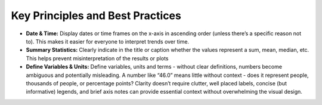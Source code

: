 Key Principles and Best Practices
=================================

- **Date & Time:** Display dates or time frames on the x-axis in ascending order (unless there’s a specific reason not to). This makes it easier for everyone to interpret trends over time.
- **Summary Statistics:** Clearly indicate in the title or caption whether the values represent a sum, mean, median, etc. This helps prevent misinterpretation of the results or plots
- **Define Variables & Units:** Define variables, units and terms - without clear definitions, numbers become ambiguous and potentially misleading. A number like “46.0” means little without context - does it represent people, thousands of people, or percentage points? Clarity doesn’t require clutter, well placed labels, concise (but informative) legends, and brief axis notes can provide essential context without overwhelming the visual design.

